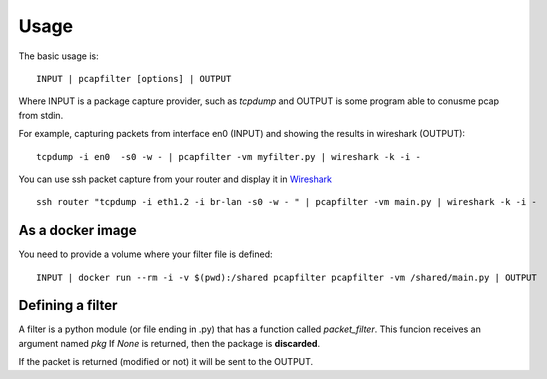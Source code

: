 =====
Usage
=====

.. click:: pcapfilter.cli:main
   :prog: pcapfilter
   :show-nested:

The basic usage is::

    INPUT | pcapfilter [options] | OUTPUT

Where INPUT is a package capture provider, such as `tcpdump` and OUTPUT is some program
able to conusme pcap from stdin.

For example, capturing packets from interface en0 (INPUT) and showing the results in wireshark (OUTPUT)::

    tcpdump -i en0  -s0 -w - | pcapfilter -vm myfilter.py | wireshark -k -i -

You can use ssh packet capture from your router and display it in `Wireshark`_ ::

    ssh router "tcpdump -i eth1.2 -i br-lan -s0 -w - " | pcapfilter -vm main.py | wireshark -k -i -

.. _Wireshark: https://www.wireshark.org/


As a docker image
-----------------

You need to provide a volume where your filter file is defined::

    INPUT | docker run --rm -i -v $(pwd):/shared pcapfilter pcapfilter -vm /shared/main.py | OUTPUT


Defining a filter
-----------------

A filter is a python module (or file ending in .py) that has a function called `packet_filter`.
This funcion receives an argument named `pkg`
If `None` is returned, then the package is **discarded**.

If the packet is returned (modified or not) it will be sent to the OUTPUT.

